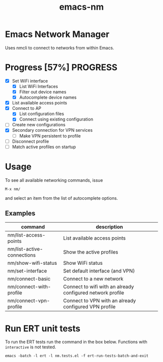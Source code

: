 #+TITLE: emacs-nm

* Emacs Network Manager

Uses nmcli to connect to networks from within Emacs.

* Progress [57%]                                                   :PROGRESS:
  - [X] Set WiFi interface
    - [X] List WiFi Interfaces
    - [X] Filter out device names
    - [X] Autocomplete device names
  - [X] List available access points
  - [X] Connect to AP
    - [X] List configuration files
    - [X] Connect using existing configuration
  - [ ] Create new configurations
  - [X] Secondary connection for VPN services
    - [ ] Make VPN persistent to profile
  - [ ] Disconnect profile
  - [ ] Match active profiles on startup

* Usage
To see all available networking commands, issue
  : M-x nm/
and select an item from the list of autocomplete options.

** Examples
| command                    | description                                                |
|----------------------------+------------------------------------------------------------|
| nm/list-access-points      | List available access points                               |
| nm/list-active-connections | Show the active profiles                                   |
| nm/show-wifi-status        | Show WiFi status                                           |
|----------------------------+------------------------------------------------------------|
| nm/set-interface           | Set default interface (and VPN)                            |
| nm/connect-basic           | Connect to a new network                                   |
| nm/connect-with-profile    | Connect to wifi with an already configured network profile |
| nm/connect-vpn-profile     | Connect to VPN with an already configured VPN profile      |

* Run ERT unit tests

To run the ERT tests run the command in the box below. Functions with ~interactive~ is not tested.

#+BEGIN_SRC shell
emacs -batch -l ert -l nm.tests.el -f ert-run-tests-batch-and-exit
#+END_SRC
